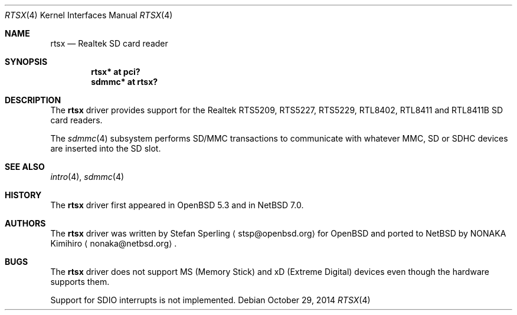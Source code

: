.\"	$NetBSD$
.\"	$OpenBSD: rtsx.4,v 1.6 2014/05/18 10:52:17 stsp Exp $
.\"
.\" Theo de Raadt, 2006. Public Domain.
.\" Stefan Sperling, 2012. Public Domain.
.\"
.Dd October 29, 2014
.Dt RTSX 4
.Os
.Sh NAME
.Nm rtsx
.Nd Realtek SD card reader
.Sh SYNOPSIS
.Cd "rtsx* at pci?"
.Cd "sdmmc* at rtsx?"
.Sh DESCRIPTION
The
.Nm
driver provides support for the Realtek RTS5209, RTS5227, RTS5229,
RTL8402, RTL8411 and RTL8411B SD card readers.
.Pp
The
.Xr sdmmc 4
subsystem performs SD/MMC transactions to communicate with
whatever MMC, SD or SDHC devices are inserted into the SD slot.
.Sh SEE ALSO
.Xr intro 4 ,
.Xr sdmmc 4
.Sh HISTORY
The
.Nm
driver first appeared in
.Ox 5.3
and in
.Nx 7.0 .
.Sh AUTHORS
.An -nosplit
The
.Nm
driver was written by
.An Stefan Sperling
.Aq stsp@openbsd.org
for
.Ox
and ported to
.Nx
by
.An NONAKA Kimihiro
.Aq nonaka@netbsd.org .
.Sh BUGS
The
.Nm
driver does not support MS (Memory Stick) and xD (Extreme Digital) devices
even though the hardware supports them.
.Pp
Support for SDIO interrupts is not implemented.
